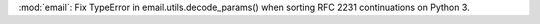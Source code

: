 :mod:`email`: Fix TypeError in email.utils.decode_params() when sorting RFC
2231 continuations on Python 3.
